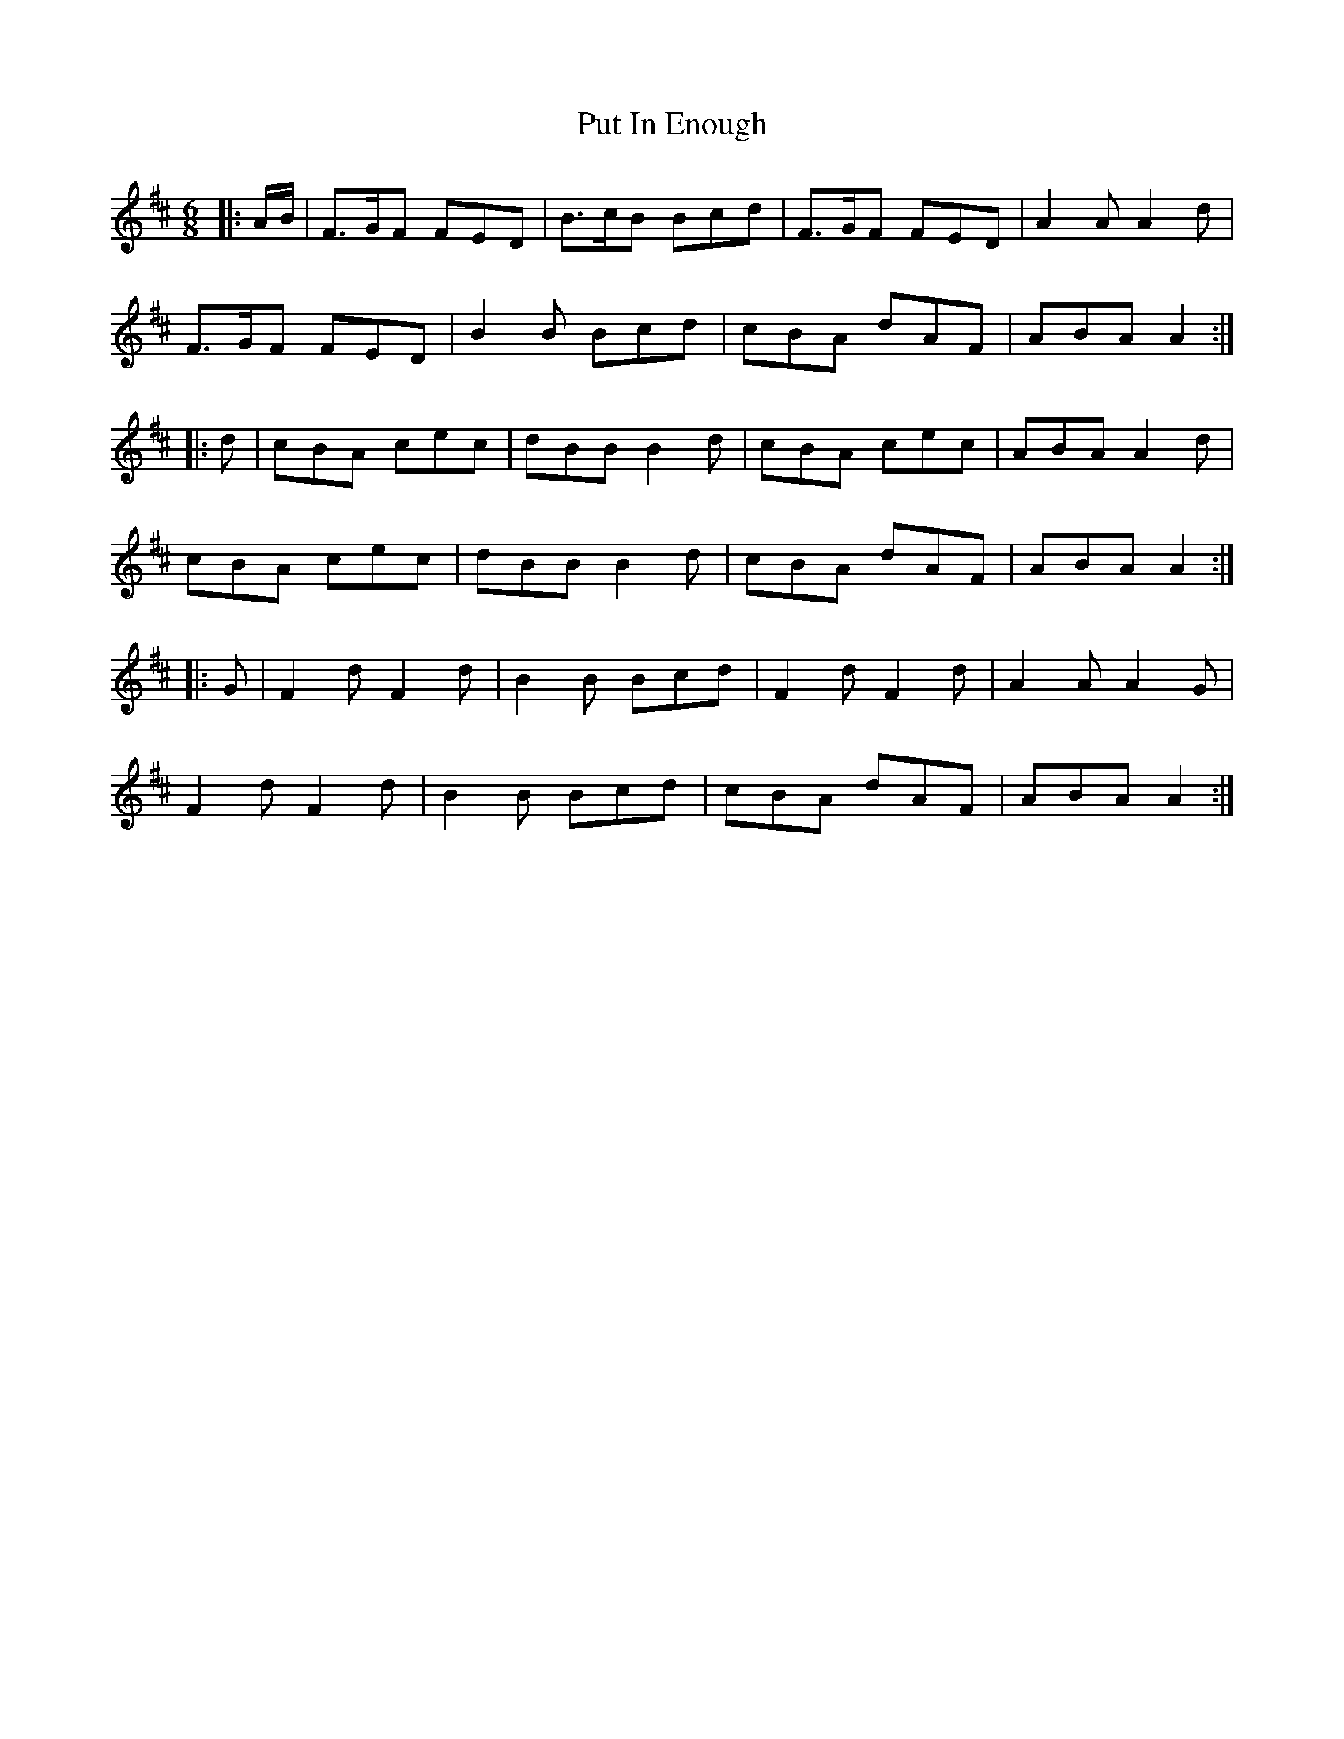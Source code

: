 X: 33286
T: Put In Enough
R: jig
M: 6/8
K: Dmajor
|:A/B/|F>GF FED|B>cB Bcd|F>GF FED|A2A A2d|
F>GF FED|B2B Bcd|cBA dAF|ABA A2:|
|:d|cBA cec|dBB B2d|cBA cec|ABA A2d|
cBA cec|dBB B2d|cBA dAF|ABA A2:|
|:G|F2d F2d|B2B Bcd|F2d F2d|A2A A2G|
F2d F2d|B2B Bcd|cBA dAF|ABA A2:|


